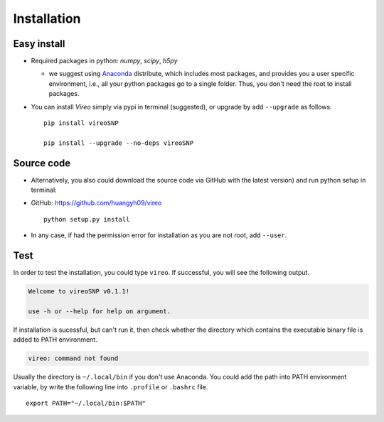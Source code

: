 ============
Installation
============

Easy install
============

* Required packages in python: `numpy`, `scipy`, `h5py`

  * we suggest using Anaconda_ distribute, which includes most packages, and 
    provides you a user specific environment, i.e., all your 
    python packages go to a single folder. Thus, you don't need the root to 
    install packages.

  .. _Anaconda: http://continuum.io/downloads

* You can install `Vireo` simply via pypi in terminal (suggested), or upgrade 
  by add ``--upgrade`` as follows:

  ::

    pip install vireoSNP

    pip install --upgrade --no-deps vireoSNP


Source code
===========

* Alternatively, you also could download the source code via GitHub with the 
  latest version) and run python setup in terminal:

* GitHub: https://github.com/huangyh09/vireo

  ::

    python setup.py install

* In any case, if had the permission error for installation as you are not 
  root, add ``--user``.


Test
====

In order to test the installation, you could type ``vireo``. If successful, you
will see the following output.

.. code-block:: html

  Welcome to vireoSNP v0.1.1!

  use -h or --help for help on argument.

If installation is sucessful, but can't run it, then check whether the directory 
which contains the executable binary file is added to PATH environment. 

.. code-block:: html

  vireo: command not found

Usually the directory is ``~/.local/bin`` if you don't use Anaconda. You could 
add the path into PATH environment variable, by write the following line into 
``.profile`` or ``.bashrc`` file.

:: 
  
  export PATH="~/.local/bin:$PATH"

